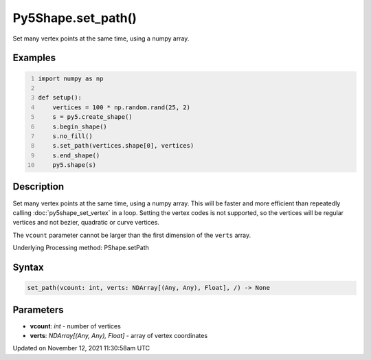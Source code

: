 Py5Shape.set_path()
===================

Set many vertex points at the same time, using a numpy array.

Examples
--------

.. raw:: html

    <div class="example-table">

.. raw:: html

    <div class="example-row"><div class="example-cell-image">

.. image:: /images/reference/Py5Shape_set_path_0.png
    :alt: example picture for set_path()

.. raw:: html

    </div><div class="example-cell-code">

.. code:: python
    :number-lines:

    import numpy as np

    def setup():
        vertices = 100 * np.random.rand(25, 2)
        s = py5.create_shape()
        s.begin_shape()
        s.no_fill()
        s.set_path(vertices.shape[0], vertices)
        s.end_shape()
        py5.shape(s)

.. raw:: html

    </div></div>

.. raw:: html

    </div>

Description
-----------

Set many vertex points at the same time, using a numpy array. This will be faster and more efficient than repeatedly calling :doc:`py5shape_set_vertex` in a loop. Setting the vertex codes is not supported, so the vertices will be regular vertices and not bezier, quadratic or curve vertices.

The ``vcount`` parameter cannot be larger than the first dimension of the ``verts`` array.

Underlying Processing method: PShape.setPath

Syntax
------

.. code:: python

    set_path(vcount: int, verts: NDArray[(Any, Any), Float], /) -> None

Parameters
----------

* **vcount**: `int` - number of vertices
* **verts**: `NDArray[(Any, Any), Float]` - array of vertex coordinates


Updated on November 12, 2021 11:30:58am UTC

